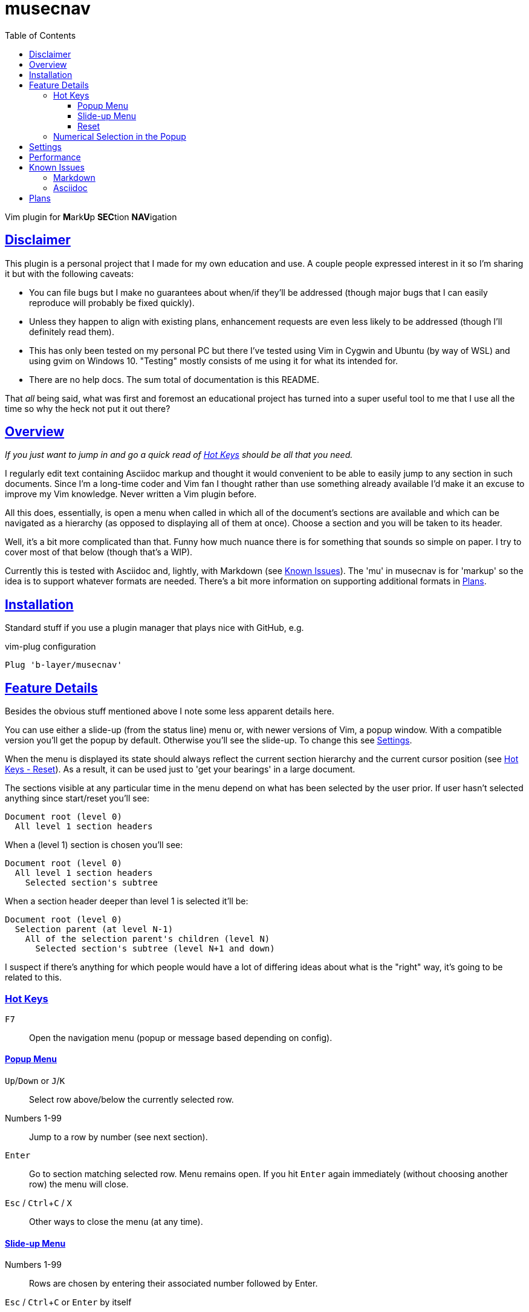 = musecnav
:toc: top
:toclevels: 3
:experimental:
:icons: font
:sectlinks:
ifdef::env-github[]
:tip-caption: :bulb:
:note-caption: :information_source:
:important-caption: :heavy_exclamation_mark:
:caution-caption: :fire:
:warning-caption: :warning:
endif::[]
//:hide-uri-scheme:
// :source-language: python

ifdef::env-github[]
:toc-placement!:
toc::[]
endif::[]

Vim plugin for **M**ark**U**p **SEC**tion **NAV**igation

== Disclaimer

This plugin is a personal project that I made for my own education and use. A couple
people expressed interest in it so I'm sharing it but with the following caveats:

* You can file bugs but I make no guarantees about when/if they'll be addressed
  (though major bugs that I can easily reproduce will probably be fixed quickly).
* Unless they happen to align with existing plans, enhancement requests are even less
  likely to be addressed (though I'll definitely read them).
* This has only been tested on my personal PC but there I've tested using Vim in
  Cygwin and Ubuntu (by way of WSL) and using gvim on Windows 10. "Testing" mostly
  consists of me using it for what its intended for.
* There are no help docs. The sum total of documentation is this README.

That _all_ being said, what was first and foremost an educational project has turned
into a super useful tool to me that I use all the time so why the heck not put it out
there?

== Overview

_If you just want to jump in and go a quick read of <<_hot_keys, Hot Keys>> should be
all that you need._

I regularly edit text containing Asciidoc markup and thought it would convenient to
be able to easily jump to any section in such documents. Since I'm a long-time coder 
and Vim fan I thought rather than use something already available I'd make it an
excuse to improve my Vim knowledge. Never written a Vim plugin before.

All this does, essentially, is open a menu when called in which all of the document's
sections are available and which can be navigated as a hierarchy (as opposed to
displaying all of them at once). Choose a section and you will be taken to its
header.

Well, it's a bit more complicated than that. Funny how much nuance there is for
something that sounds so simple on paper. I try to cover most of that below (though
that's a WIP).

Currently this is tested with Asciidoc and, lightly, with Markdown (see
<<_known_issues, Known Issues>>). The 'mu' in musecnav is for 'markup' so the
idea is to support whatever formats are needed. There's a bit more information on
supporting additional formats in <<_plans, Plans>>.

== Installation

Standard stuff if you use a plugin manager that plays nice with GitHub, e.g.

.vim-plug configuration
----
Plug 'b-layer/musecnav'
----

== Feature Details

Besides the obvious stuff mentioned above I note some less apparent details here.

You can use either a slide-up (from the status line) menu or, with newer versions of
Vim, a popup window. With a compatible version you'll get the popup by default.
Otherwise you'll see the slide-up. To change this see <<_settings, Settings>>.

When the menu is displayed its state should always reflect the current section
hierarchy and the current cursor position (see <<_reset, Hot Keys - Reset>>). As a
result, it can be used just to 'get your bearings' in a large document.

The sections visible at any particular time in the menu depend on what has been
selected by the user prior. If user hasn't selected anything since start/reset you'll
see:

   Document root (level 0)
     All level 1 section headers

When a (level 1) section is chosen you'll see:

   Document root (level 0)
     All level 1 section headers
       Selected section's subtree

When a section header deeper than level 1 is selected it'll be:

   Document root (level 0)
     Selection parent (at level N-1)
       All of the selection parent's children (level N)
         Selected section's subtree (level N+1 and down)

I suspect if there's anything for which people would have a lot of differing ideas
about what is the "right" way, it's going to be related to this.

=== Hot Keys

kbd:[F7] :: Open the navigation menu (popup or message based depending on config).

==== Popup Menu

kbd:[Up]/kbd:[Down] or kbd:[J]/kbd:[K] :: Select row above/below the currently selected row.
Numbers 1-99 :: Jump to a row by number (see next section).
kbd:[Enter] :: Go to section matching selected row. Menu remains open. If you
hit kbd:[Enter] again immediately (without choosing another row) the menu will close.
kbd:[Esc] / kbd:[Ctrl+C] / kbd:[X] :: Other ways to close the menu (at any time).

==== Slide-up Menu

Numbers 1-99 :: Rows are chosen by entering their associated number followed by Enter.
kbd:[Esc] / kbd:[Ctrl+C] or kbd:[Enter] by itself :: Close the menu.


==== Reset

`musecnav` monitors the current buffer and if it detects a change that could impact
the line numbers of any sections in the saved hierarchy it will rescan the file and
rebuild the hierarchy the next time the menu is opened. Nonetheless, you may
occasionally want or need to use one of these:

kbd:[Shift+F7] :: 'Soft reset'. Rescan section headers and open the navigation
  menu. Cursor position will be preserved.

kbd:[Ctrl+Shift+F7] :: 'Hard reset'. Rescan section headers, reset the
  cursor to the first line of the document and open the navigation menu.

=== Numerical Selection in the Popup

A nice feature is being able to choose sections by entering the associated number.
(By default Vim popups don't support this which means you might have 50 sections on
screen but no way to navigate them except up or down, one line at a time!) That being
said, the way I implemented _might_ seem a little peculiar. So I spell out the
algorithm here.

There is a 1-digit 'buffer' that is empty when menu is opened.

* User enters a number when buffer is empty...
** ...if number matches a single row, and is not the first digit of any other row numbers select the matching row (buffer remains empty)
** ...if number could match multiple rows, select first of potential matches and
   buffer the number
* User enters a number when buffer is not empty...
** ...if combined number (previous is most significant digit, new is least
   significat) matches a single row, select that row and clear buffer.
** ...if combined number doesn't match a row, discard new number (previous number
   remains in buffer)

Example: 32 rows. User enters 3. Select line 3 and buffer num (in case they intend to
go to 30, 31 or 32). User then enters 5. No
row 35 so discard 5 (leaving 3 in buffer and row 3 selected) User enters 1. Select
row 31 and clear buffer. User enters 9. Select row 9 but don't buffer num (no rows
90-99). User
enters 2. Select row 2 and buffer num. Etc. When user finally accepts selection with
Enter buffer is always cleared.

If you get confused hit Enter and retype desired number. (Though, really, it's not
THAT confusing.;) 

CAUTION: This only works for 2-digit numbers so if you have 100 or more sections
visible in the menu _at one time_ (!) the behavior is undefined. (The most I've seen
at once, and I regularly navigate a 250-section bad boy, is about 80.)

== Settings

There are currently just a couple user accessible settings...

Turn off popups with

    let g:musecnav_use_popup = 0

Change the in-menu 'current section' indicator like so:

    let g:musecnav_place_mark = '*'

Change the popup menu color scheme by setting Popup and PopupSelected highlight, e.g.

    hi Popup guifg=#3030ff guibg=black
    hi PopupSelected guifg=black guibg=#a0a0ff

== Performance

I regularly use the plugin with an asciidoc file having 250 sections across more than
8000 lines and, almost always, it's super fast and smooth in each of my vim/gvim
versions. (Caveat: I do have a pretty beefy PC.) I say almost always because for
reasons I don't yet understand it occasionally takes 10 or so seconds to scan the
file. Not every time I open a document launch the popup or every time I do a hard
reset (Ctrl-F7) but _some_ of those times. I need to investigate but it's rare so I
don't feel much urgency. I'd be interested in hearing from anyone having a
significantly more negative go of it.

== Known Issues

=== Markdown

There is currently rudimentary support for the Markdown format. The common ways of
indicating headers are recognized per the following:

----
  # H1
  ## H2
  ### H3
  #### H4
  ##### H5
  ###### H6
  
  Note: Some implementations allow omitting the space after the '#'s. musecnav
  allows for this.
  
  Alternatively, for H1 and H2, an underline-ish style:
  
  Alt-H1
  ======
  
  Alt-H2
  ------
----

There must be a blank line preceding each header. This helps eliminate some issues
such as the one described next but if it turns out to be blocking valid markdown or
otherwise more trouble than its worth I'll change it.

Some corner cases will trip up _musecnav_. For example, if you have
a code section (ie. delimited by `++```++`) containing Bash and it includes a Bash
comment (e.g. '# this is a comment') in the first column it will be mistakenly
identified as a Markdown header.

=== Asciidoc

Asciidoc has an include directive and one thing it allows is seamless inclusion of
other Asciidoc formatted files. Currently, all sections in such included files are
ignored.

Only a single "level-0" section title is recognized (these are identified by a single
`=` at the beginning of the line). While that is all that is allowed in the `article`
and `manpage` doctypes the `book` doctype can have many. These represent a book's
"parts" and they can contain multiple chapters (level 1).

== Plans

As mentioned earlier I may support additional markup formats. It's really easy to add
new formats so it works most of the time. Just match a pattern. That hard(er) part is
sniffing out the exceptions and handling them. For example, Asciidoc allows section
headers independent of the main hierarchy by preceding them with `[discrete]`. Code
had to be added to ignore these.

At a minimum, I want to fix all outstanding Asciidoc issues and those Markdown issues that are likely to be encountered relatively frequently.
